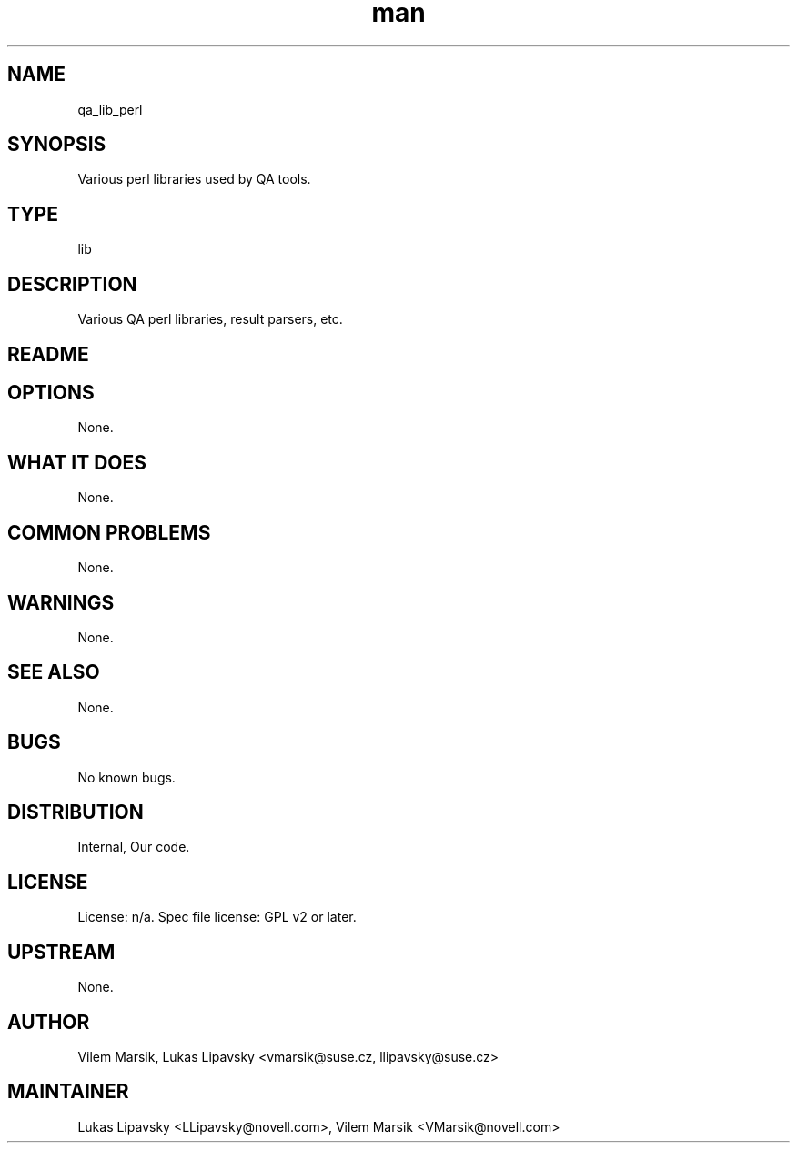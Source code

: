 ." Manpage for qa_lib_perl.
." Contact David Mulder <dmulder@novell.com> to correct errors or typos.
.TH man 8 "11 Jul 2011" "1.0" "qa_lib_perl man page"
.SH NAME
qa_lib_perl
.SH SYNOPSIS
Various perl libraries used by QA tools.
.SH TYPE
lib
.SH DESCRIPTION
Various QA perl libraries, result parsers, etc.
.SH README
.SH OPTIONS
None.
.SH WHAT IT DOES
None.
.SH COMMON PROBLEMS
None.
.SH WARNINGS
None.
.SH SEE ALSO
None.
.SH BUGS
No known bugs.
.SH DISTRIBUTION
Internal, Our code.
.SH LICENSE
License: n/a. Spec file license: GPL v2 or later.
.SH UPSTREAM
None.
.SH AUTHOR
Vilem Marsik, Lukas Lipavsky <vmarsik@suse.cz, llipavsky@suse.cz>
.SH MAINTAINER
Lukas Lipavsky <LLipavsky@novell.com>, Vilem Marsik <VMarsik@novell.com>
